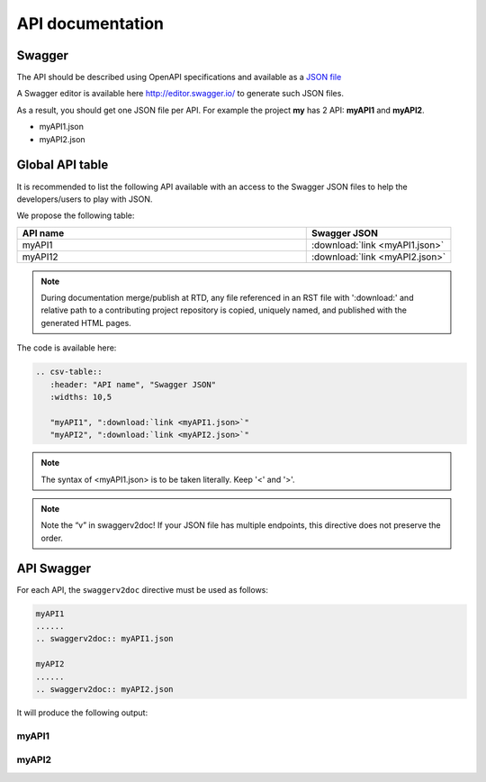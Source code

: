 .. This work is licensed under a Creative Commons Attribution 4.0
.. International License. http://creativecommons.org/licenses/by/4.0
.. Copyright 2019 Orange.  All rights reserved.

.. _api-swagger-guide:

API documentation
=================

Swagger
-------

The API should be described using OpenAPI specifications and available as a
`JSON file <https://github.com/OAI/OpenAPI-Specification/blob/master/versions/3.0.0.md>`_

A Swagger editor is available here `<http://editor.swagger.io/>`_ to generate
such JSON files.

As a result, you should get one JSON file per API. For example the project
**my** has 2 API: **myAPI1** and **myAPI2**.

- myAPI1.json
- myAPI2.json

Global API table
----------------
It is recommended to list the following API available with an access to the
Swagger JSON files to help the developers/users to play with JSON.

We propose the following table:

.. csv-table::
   :header: "API name", "Swagger JSON"
   :widths: 10,5

   "myAPI1", ":download:`link <myAPI1.json>`"
   "myAPI12", ":download:`link <myAPI2.json>`"

.. note::
   During documentation merge/publish at RTD, any file referenced in an RST file with
   ':download:' and relative path to a contributing project repository is copied, uniquely
   named, and published with the generated HTML pages.

The code is available here:

.. code:: rst

   .. csv-table::
      :header: "API name", "Swagger JSON"
      :widths: 10,5

      "myAPI1", ":download:`link <myAPI1.json>`"
      "myAPI2", ":download:`link <myAPI2.json>`"

.. note::
   The syntax of <myAPI1.json> is to be taken literally. Keep '<' and '>'.

.. note::
   Note the “v” in  swaggerv2doc!
   If your JSON file has multiple endpoints, this directive does not preserve the order.

API Swagger
-----------
For each API, the ``swaggerv2doc`` directive must be used as follows:

.. code:: rst

   myAPI1
   ......
   .. swaggerv2doc:: myAPI1.json

   myAPI2
   ......
   .. swaggerv2doc:: myAPI2.json

It will produce the following output:

myAPI1
......
.. swaggerv2doc:: myAPI1.json

myAPI2
......
.. swaggerv2doc:: myAPI2.json
